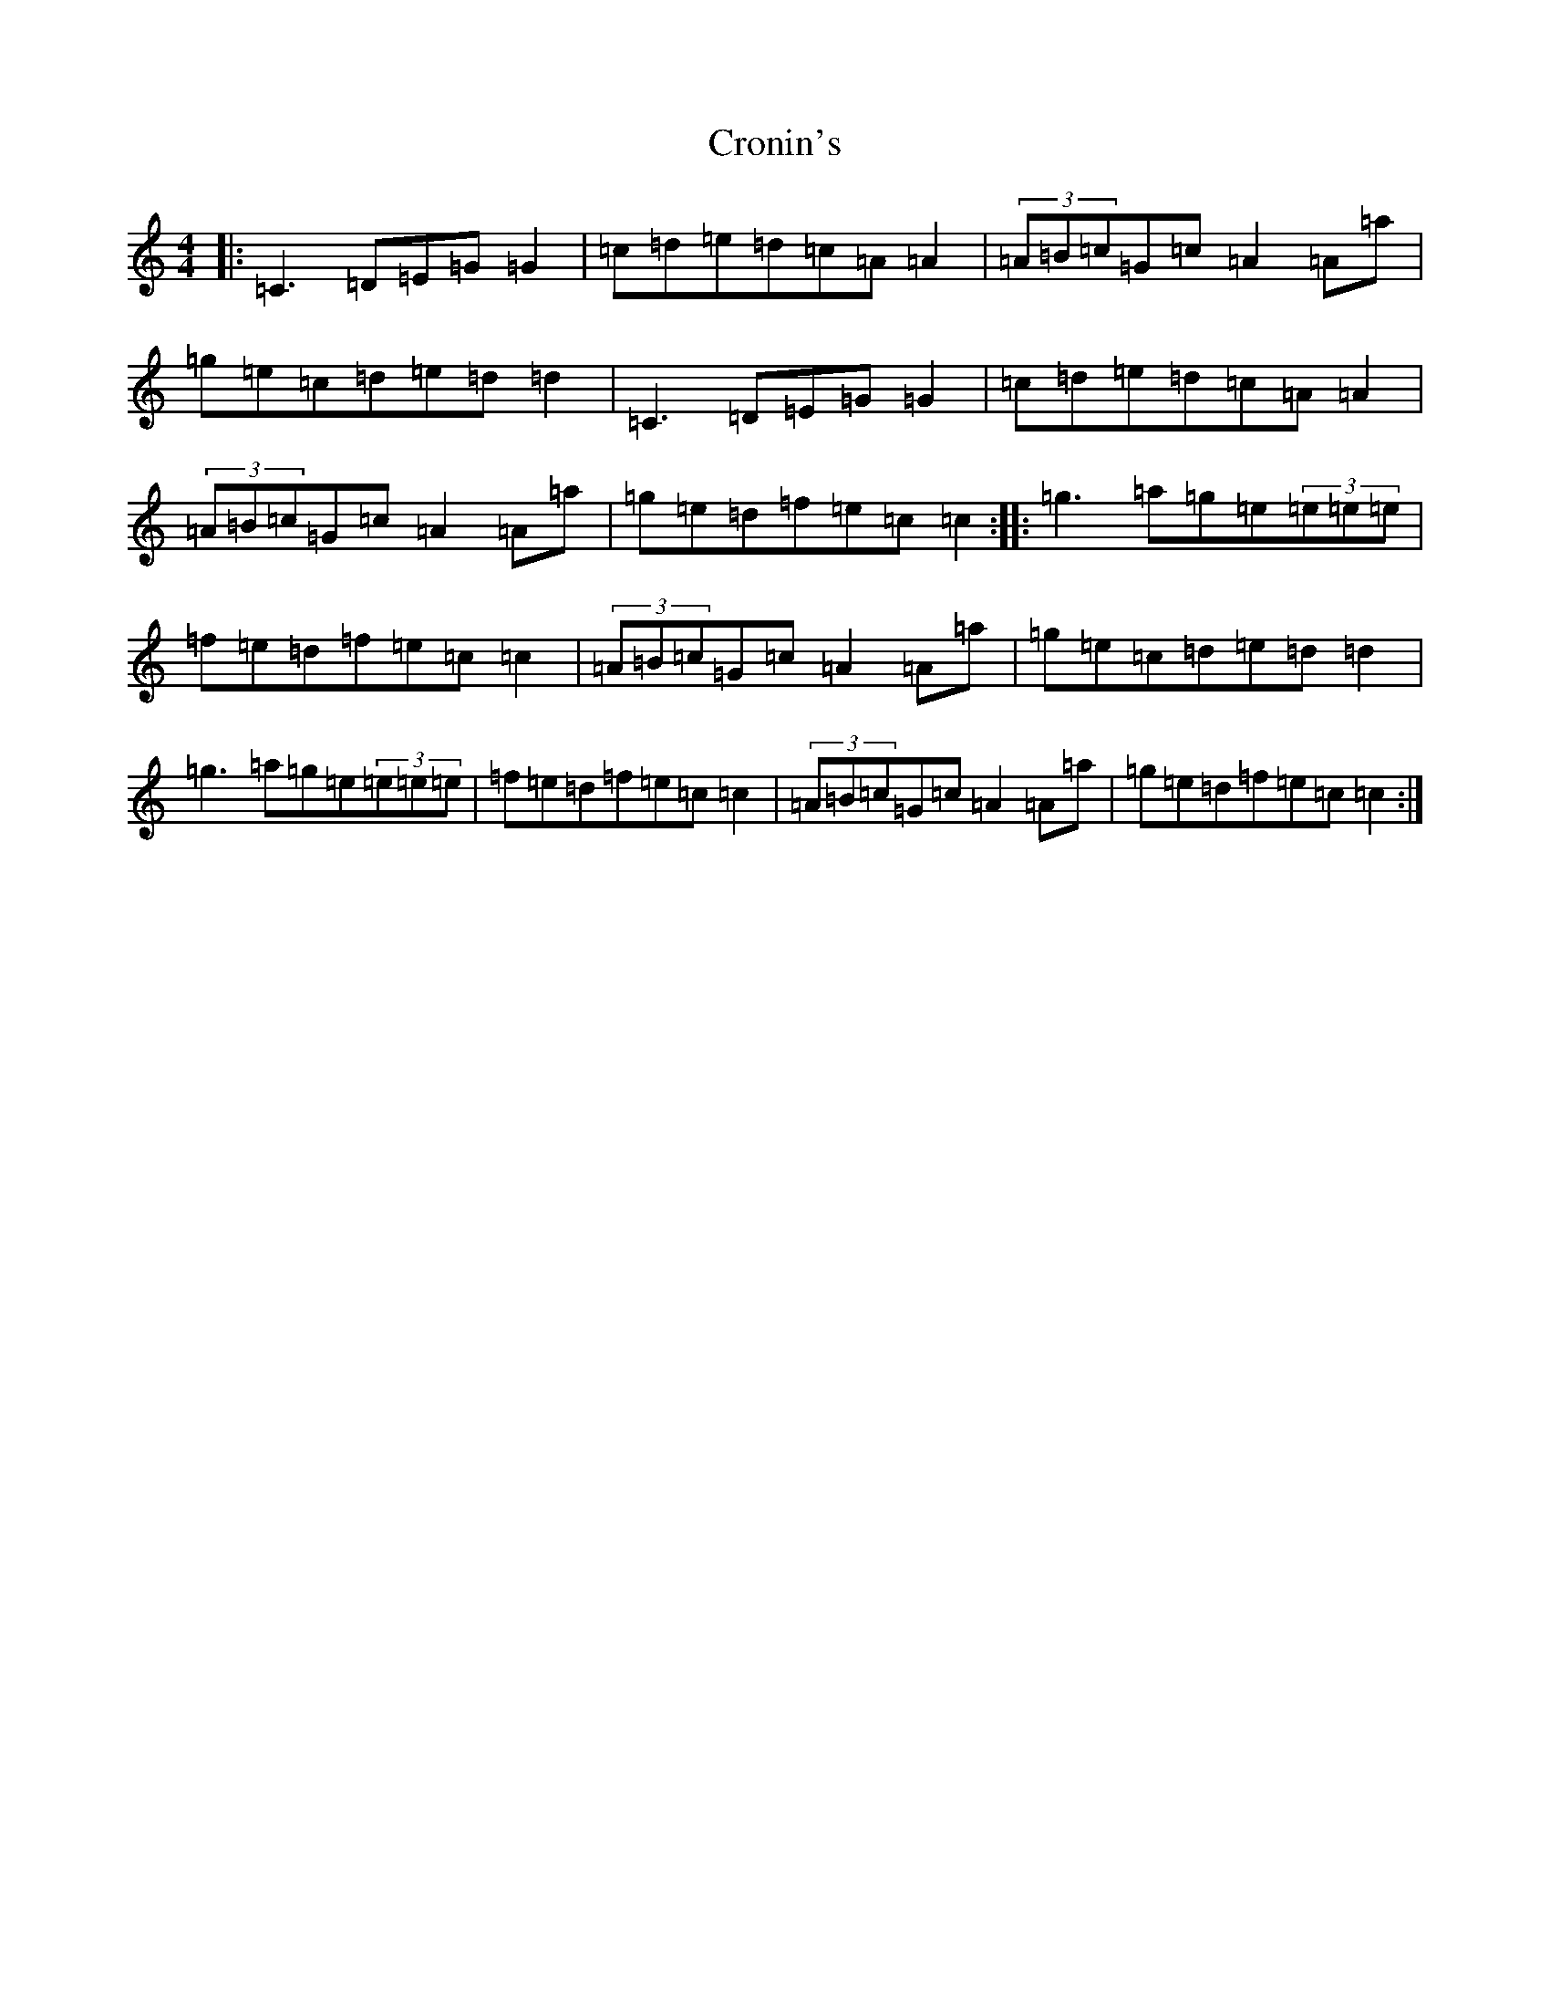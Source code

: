 X: 4403
T: Cronin's
S: https://thesession.org/tunes/5998#setting17911
R: reel
M:4/4
L:1/8
K: C Major
|:=C3=D=E=G=G2|=c=d=e=d=c=A=A2|(3=A=B=c=G=c=A2=A=a|=g=e=c=d=e=d=d2|=C3=D=E=G=G2|=c=d=e=d=c=A=A2|(3=A=B=c=G=c=A2=A=a|=g=e=d=f=e=c=c2:||:=g3=a=g=e(3=e=e=e|=f=e=d=f=e=c=c2|(3=A=B=c=G=c=A2=A=a|=g=e=c=d=e=d=d2|=g3=a=g=e(3=e=e=e|=f=e=d=f=e=c=c2|(3=A=B=c=G=c=A2=A=a|=g=e=d=f=e=c=c2:|